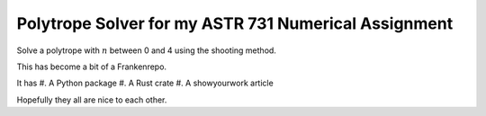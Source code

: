 Polytrope Solver for my ASTR 731 Numerical Assignment
=====================================================

Solve a polytrope with :math:`n` between 0 and 4
using the shooting method.

This has become a bit of a Frankenrepo.

It has
#. A Python package
#. A Rust crate
#. A showyourwork article

Hopefully they all are nice to each other.
